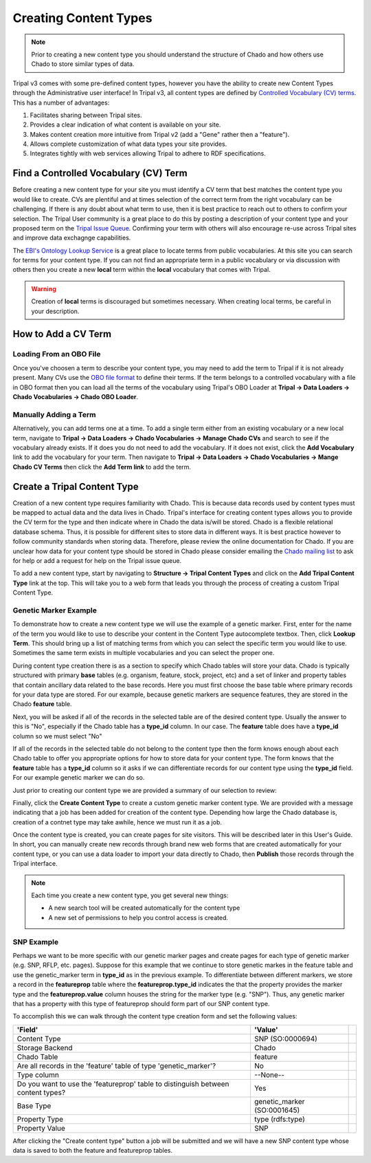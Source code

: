 Creating Content Types
======================

.. note::

  Prior to creating a new content type you should understand the structure of Chado and how others use Chado to store similar types of data.


Tripal v3 comes with some pre-defined content types, however you have the ability to create new Content Types through the Administrative user interface! In Tripal v3, all content types are defined by `Controlled Vocabulary (CV) terms <https://en.wikipedia.org/wiki/Controlled_vocabulary>`_. This has a number of advantages:

1. Facilitates sharing between Tripal sites.
2. Provides a clear indication of what content is available on your site.
3. Makes content creation more intuitive from Tripal v2 (add a "Gene" rather then a "feature").
4. Allows complete customization of what data types your site provides.
5. Integrates tightly with web services allowing Tripal to adhere to RDF specifications.

Find a Controlled Vocabulary (CV) Term
---------------------------------------

Before creating a new content type for your site you must identify a CV term that best matches the content type you would like to create.  CVs are plentiful and at times selection of the correct term from the right vocabulary can be challenging. If there is any doubt about what term to use, then it is best practice to reach out to others to confirm your selection. The Tripal User community is a great place to do this by posting a description of your content type and your proposed term on the `Tripal Issue Queue <https://github.com/tripal/tripal/issues>`_.  Confirming your term with others will also encourage re-use across Tripal sites and improve data exchagnge capabilities.

The `EBI's Ontology Lookup Service <http://www.ebi.ac.uk/ols/index>`_ is a great place to locate terms from public vocabularies. At this site you can search for terms for your content type.  If you can not find an appropriate term in a public vocabulary or via discussion with others then you create a new **local** term within the **local** vocabulary that comes with Tripal.

.. warning::

  Creation of **local** terms is discouraged but sometimes necessary.  When creating local terms, be careful in your description.

How to Add a CV Term
--------------------
Loading From an OBO File
^^^^^^^^^^^^^^^^^^^^^^^^
Once you've choosen a term to describe your content type, you may need to add the term to Tripal if it is not already present.  Many CVs use the `OBO file format <https://owlcollab.github.io/oboformat/doc/GO.format.obo-1_4.html>`_ to define their terms. If the term belongs to a controlled vocabulary with a file in OBO format then you can load all the terms of the vocabulary using Tripal's OBO Loader at **Tripal → Data Loaders → Chado Vocabularies → Chado OBO Loader**.

Manually Adding a Term
^^^^^^^^^^^^^^^^^^^^^^
Alternatively, you can add terms one at a time. To add a single term either from an existing vocabulary or a new local term, navigate to **Tripal → Data Loaders → Chado Vocabularies → Manage Chado CVs** and search to see if the vocabulary already exists. If it does you do not need to add the vocabulary.  If it does not exist, click the **Add Vocabulary** link to add the vocabulary for your term. Then navigate to **Tripal → Data Loaders → Chado Vocabularies → Mange Chado CV Terms** then click the **Add Term link** to add the term.

Create a Tripal Content Type
----------------------------

Creation of a new content type requires familiarity with Chado.  This is because data records used by content types must be mapped to actual data and the data lives in Chado.  Tripal's interface for creating content types allows you to provide the CV term for the type and then indicate where in Chado the data is/will be stored.  Chado is a flexible relational database schema.  Thus, it is possible for different sites to store data in different ways.  It is best practice however to follow community standards when storing data.  Therefore, please review the online documentation for Chado. If you are unclear how data for your content type should be stored in Chado please consider emailing the `Chado mailing list <http://gmod.org/wiki/GMOD_Mailing_Lists>`_ to ask for help or add a request for help on the Tripal issue queue.

To add a new content type, start by navigating to **Structure → Tripal Content Types** and  click on the **Add Tripal Content Type** link at the top. This will take you to a web form that leads you through the process of creating a custom Tripal Content Type.

Genetic Marker Example
^^^^^^^^^^^^^^^^^^^^^^
To demonstrate how to create a new content type we will use the example of a genetic marker. First, enter for the name of the term you would like to use to describe your content in the Content Type autocomplete textbox. Then, click **Lookup Term**. This should bring up a list of matching terms from which you can select the specific term you would like to use.  Sometimes the same term exists in multiple vocabularies and you can select the proper one.

.. image:: creating_content.create1.png

During content type creation there is as a section to specify which Chado tables will store your data. Chado is typically structured with primary **base** tables (e.g. organism, feature, stock, project, etc) and a set of linker and property tables that contain ancillary data related to the base records.  Here you must first choose the base table where primary records for your data type are stored.  For our example, because genetic markers are sequence features, they are stored in the Chado **feature** table.

.. image:: creating_content.create2.png

Next, you will be asked if all of the records in the selected table are of the desired content type.  Usually the answer to this is "No", especially if the Chado table has a **type_id** column.  In our case. The **feature** table does have a **type_id** column so we must select "No"

.. image:: creating_content.create3.png

If all of the records in the selected table do not belong to the content type then the form knows enough about each Chado table to offer you appropriate options for how to store data for your content type.  The form knows that the **feature** table has a **type_id** column so it asks if we can differentiate records for our content type using the **type_id** field.  For our example genetic marker we can do so.

.. image:: creating_content.create4.png

Just prior to creating our content type we are provided a summary of our selection to review:


.. image:: creating_content.create5.png

Finally, click the **Create Content Type** to create a custom genetic marker content type.  We are provided with a message indicating that a job has been added for creation of the content type.  Depending how large the Chado database is, creation of a contnet type may take awhile, hence we must run it as a job.

.. image:: creating_content.create6.png

Once the content type is created, you can create pages for site visitors. This will be described later in this User's Guide. In short, you can manually create new records through brand new web forms that are created automatically for your content type, or you can use a data loader to import your data directly to Chado, then **Publish** those records through the Tripal interface.

.. note::

  Each time you create a new content type, you get several new things:

  - A new search tool will be created automatically for the content type
  - A new set of permissions to help you control access is created.

SNP Example
^^^^^^^^^^^
Perhaps we want to be more specific with our genetic marker pages and create pages for each type of genetic marker (e.g. SNP, RFLP, etc. pages).  Suppose for this example that we continue to store genetic markes in the feature table and use the genetic_marker term in  **type_id** as in the previous example.  To differentiate between different markers, we store a record in the **featureprop** table where the **featureprop.type_id** indicates the that the property provides the marker type and the **featureprop.value** column houses the string for the marker type (e.g. "SNP").  Thus, any genetic marker that has a property with this type of featureprop should form part of our SNP content type.

To accomplish this we can walk through the content type creation form and set the following values:

.. csv-table::
  :header: 'Field', 'Value'

  "Content Type", "SNP (SO:0000694)"
  "Storage Backend", "Chado"
  "Chado Table", "feature"
  "Are all records in the 'feature' table of type 'genetic_marker'?", "No"
  "Type column", "--None--",
  "Do you want to use the 'featureprop' table to distinguish between content types?", "Yes"
  "Base Type", "genetic_marker (SO:0001645)"
  "Property Type", "type (rdfs:type)"
  "Property Value", "SNP"

.. image:: creating_content.create7.png

After clicking the "Create content type" button a job will be submitted and we will have a new SNP content type whose data is saved to both the feature and featureprop tables.
